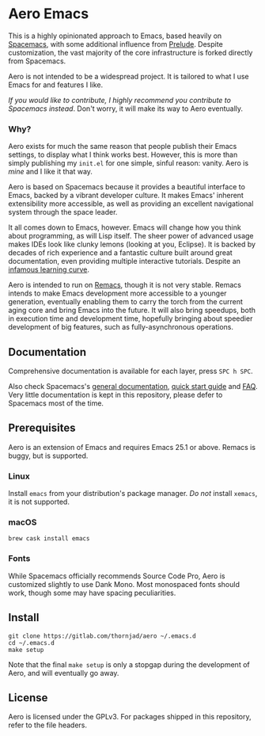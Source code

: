 * Aero Emacs

This is a highly opinionated approach to Emacs, based heavily on [[http://spacemacs.org][Spacemacs]], with
some additional influence from [[https://prelude.emacsredux.com/en/latest/][Prelude]]. Despite customization, the vast majority
of the core infrastructure is forked directly from Spacemacs.

Aero is not intended to be a widespread project. It is tailored to what I use
Emacs for and features I like.

/If you would like to contribute, I highly recommend you contribute to Spacemacs
instead/. Don't worry, it will make its way to Aero eventually.

*** Why?

Aero exists for much the same reason that people publish their Emacs settings,
to display what I think works best. However, this is more than simply publishing
my =init.el= for one simple, sinful reason: vanity. Aero is /mine/ and I like it
that way.

Aero is based on Spacemacs because it provides a beautiful interface to Emacs,
backed by a vibrant developer culture. It makes Emacs' inherent extensibility
more accessible, as well as providing an excellent navigational system through
the space leader.

It all comes down to Emacs, however. Emacs will change how you think about
programming, as will Lisp itself. The sheer power of advanced usage makes IDEs
look like clunky lemons (looking at you, Eclipse). It is backed by decades of
rich experience and a fantastic culture built around great documentation, even
providing multiple interactive tutorials. Despite an [[https://i.stack.imgur.com/7Cu9Z.jpg][infamous learning curve]].

Aero is intended to run on [[https://github.com/remacs/remacs][Remacs]], though it is not very stable. Remacs intends
to make Emacs development more accessible to a younger generation, eventually
enabling them to carry the torch from the current aging core and bring Emacs
into the future. It will also bring speedups, both in execution time and
development time, hopefully bringing about speedier development of big features,
such as fully-asynchronous operations.

** Documentation

Comprehensive documentation is available for each layer, press =SPC h SPC=.

Also check Spacemacs's [[https://github.com/syl20bnr/DOCUMENTATION.org][general documentation]], [[https://github.com/syl20bnr/QUICK_START.org][quick start guide]] and [[https://github.com/syl20bnr/FAQ.org][FAQ]]. Very
little documentation is kept in this repository, please defer to Spacemacs most
of the time.

** Prerequisites

Aero is an extension of Emacs and requires Emacs 25.1 or above. Remacs is buggy,
but is supported.

*** Linux

Install =emacs= from your distribution's package manager. /Do not/ install
=xemacs=, it is not supported.

*** macOS

#+BEGIN_SRC shell
brew cask install emacs
#+END_SRC

*** Fonts

While Spacemacs officially recommends Source Code Pro, Aero is customized
slightly to use Dank Mono. Most monospaced fonts should work, though some may
have spacing peculiarities.

** Install

#+BEGIN_SRC shell
git clone https://gitlab.com/thornjad/aero ~/.emacs.d
cd ~/.emacs.d
make setup
#+END_SRC

Note that the final ~make setup~ is only a stopgap during the development of
Aero, and will eventually go away.

** License

Aero is licensed under the GPLv3. For packages shipped in this repository, refer
to the file headers.
